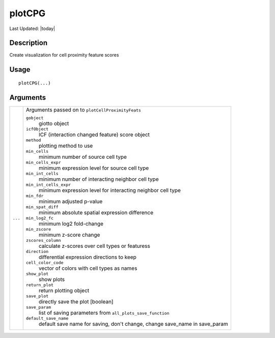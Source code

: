 plotCPG
-------

.. link-button:: https://github.com/drieslab/Giotto/tree/suite/R/spatial_interaction_visuals.R#L1415
		:type: url
		:text: View Source Code
		:classes: btn-outline-primary btn-block

Last Updated: |today|

Description
~~~~~~~~~~~

Create visualization for cell proximity feature scores

Usage
~~~~~

::

   plotCPG(...)

Arguments
~~~~~~~~~

+-----------------------------------+-----------------------------------+
| ``...``                           | Arguments passed on to            |
|                                   | ``plotCellProximityFeats``        |
|                                   |                                   |
|                                   | ``gobject``                       |
|                                   |    giotto object                  |
|                                   |                                   |
|                                   | ``icfObject``                     |
|                                   |    ICF (interaction changed       |
|                                   |    feature) score object          |
|                                   |                                   |
|                                   | ``method``                        |
|                                   |    plotting method to use         |
|                                   |                                   |
|                                   | ``min_cells``                     |
|                                   |    minimum number of source cell  |
|                                   |    type                           |
|                                   |                                   |
|                                   | ``min_cells_expr``                |
|                                   |    minimum expression level for   |
|                                   |    source cell type               |
|                                   |                                   |
|                                   | ``min_int_cells``                 |
|                                   |    minimum number of interacting  |
|                                   |    neighbor cell type             |
|                                   |                                   |
|                                   | ``min_int_cells_expr``            |
|                                   |    minimum expression level for   |
|                                   |    interacting neighbor cell type |
|                                   |                                   |
|                                   | ``min_fdr``                       |
|                                   |    minimum adjusted p-value       |
|                                   |                                   |
|                                   | ``min_spat_diff``                 |
|                                   |    minimum absolute spatial       |
|                                   |    expression difference          |
|                                   |                                   |
|                                   | ``min_log2_fc``                   |
|                                   |    minimum log2 fold-change       |
|                                   |                                   |
|                                   | ``min_zscore``                    |
|                                   |    minimum z-score change         |
|                                   |                                   |
|                                   | ``zscores_column``                |
|                                   |    calculate z-scores over cell   |
|                                   |    types or featuress             |
|                                   |                                   |
|                                   | ``direction``                     |
|                                   |    differential expression        |
|                                   |    directions to keep             |
|                                   |                                   |
|                                   | ``cell_color_code``               |
|                                   |    vector of colors with cell     |
|                                   |    types as names                 |
|                                   |                                   |
|                                   | ``show_plot``                     |
|                                   |    show plots                     |
|                                   |                                   |
|                                   | ``return_plot``                   |
|                                   |    return plotting object         |
|                                   |                                   |
|                                   | ``save_plot``                     |
|                                   |    directly save the plot         |
|                                   |    [boolean]                      |
|                                   |                                   |
|                                   | ``save_param``                    |
|                                   |    list of saving parameters from |
|                                   |    ``all_plots_save_function``    |
|                                   |                                   |
|                                   | ``default_save_name``             |
|                                   |    default save name for saving,  |
|                                   |    don't change, change save_name |
|                                   |    in save_param                  |
+-----------------------------------+-----------------------------------+
